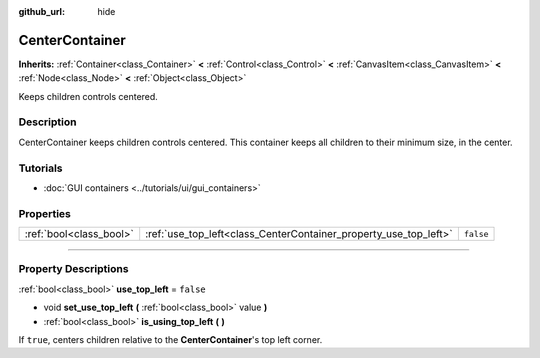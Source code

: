 :github_url: hide

.. DO NOT EDIT THIS FILE!!!
.. Generated automatically from Godot engine sources.
.. Generator: https://github.com/godotengine/godot/tree/4.0/doc/tools/make_rst.py.
.. XML source: https://github.com/godotengine/godot/tree/4.0/doc/classes/CenterContainer.xml.

.. _class_CenterContainer:

CenterContainer
===============

**Inherits:** :ref:`Container<class_Container>` **<** :ref:`Control<class_Control>` **<** :ref:`CanvasItem<class_CanvasItem>` **<** :ref:`Node<class_Node>` **<** :ref:`Object<class_Object>`

Keeps children controls centered.

.. rst-class:: classref-introduction-group

Description
-----------

CenterContainer keeps children controls centered. This container keeps all children to their minimum size, in the center.

.. rst-class:: classref-introduction-group

Tutorials
---------

- :doc:`GUI containers <../tutorials/ui/gui_containers>`

.. rst-class:: classref-reftable-group

Properties
----------

.. table::
   :widths: auto

   +-------------------------+------------------------------------------------------------------+-----------+
   | :ref:`bool<class_bool>` | :ref:`use_top_left<class_CenterContainer_property_use_top_left>` | ``false`` |
   +-------------------------+------------------------------------------------------------------+-----------+

.. rst-class:: classref-section-separator

----

.. rst-class:: classref-descriptions-group

Property Descriptions
---------------------

.. _class_CenterContainer_property_use_top_left:

.. rst-class:: classref-property

:ref:`bool<class_bool>` **use_top_left** = ``false``

.. rst-class:: classref-property-setget

- void **set_use_top_left** **(** :ref:`bool<class_bool>` value **)**
- :ref:`bool<class_bool>` **is_using_top_left** **(** **)**

If ``true``, centers children relative to the **CenterContainer**'s top left corner.

.. |virtual| replace:: :abbr:`virtual (This method should typically be overridden by the user to have any effect.)`
.. |const| replace:: :abbr:`const (This method has no side effects. It doesn't modify any of the instance's member variables.)`
.. |vararg| replace:: :abbr:`vararg (This method accepts any number of arguments after the ones described here.)`
.. |constructor| replace:: :abbr:`constructor (This method is used to construct a type.)`
.. |static| replace:: :abbr:`static (This method doesn't need an instance to be called, so it can be called directly using the class name.)`
.. |operator| replace:: :abbr:`operator (This method describes a valid operator to use with this type as left-hand operand.)`
